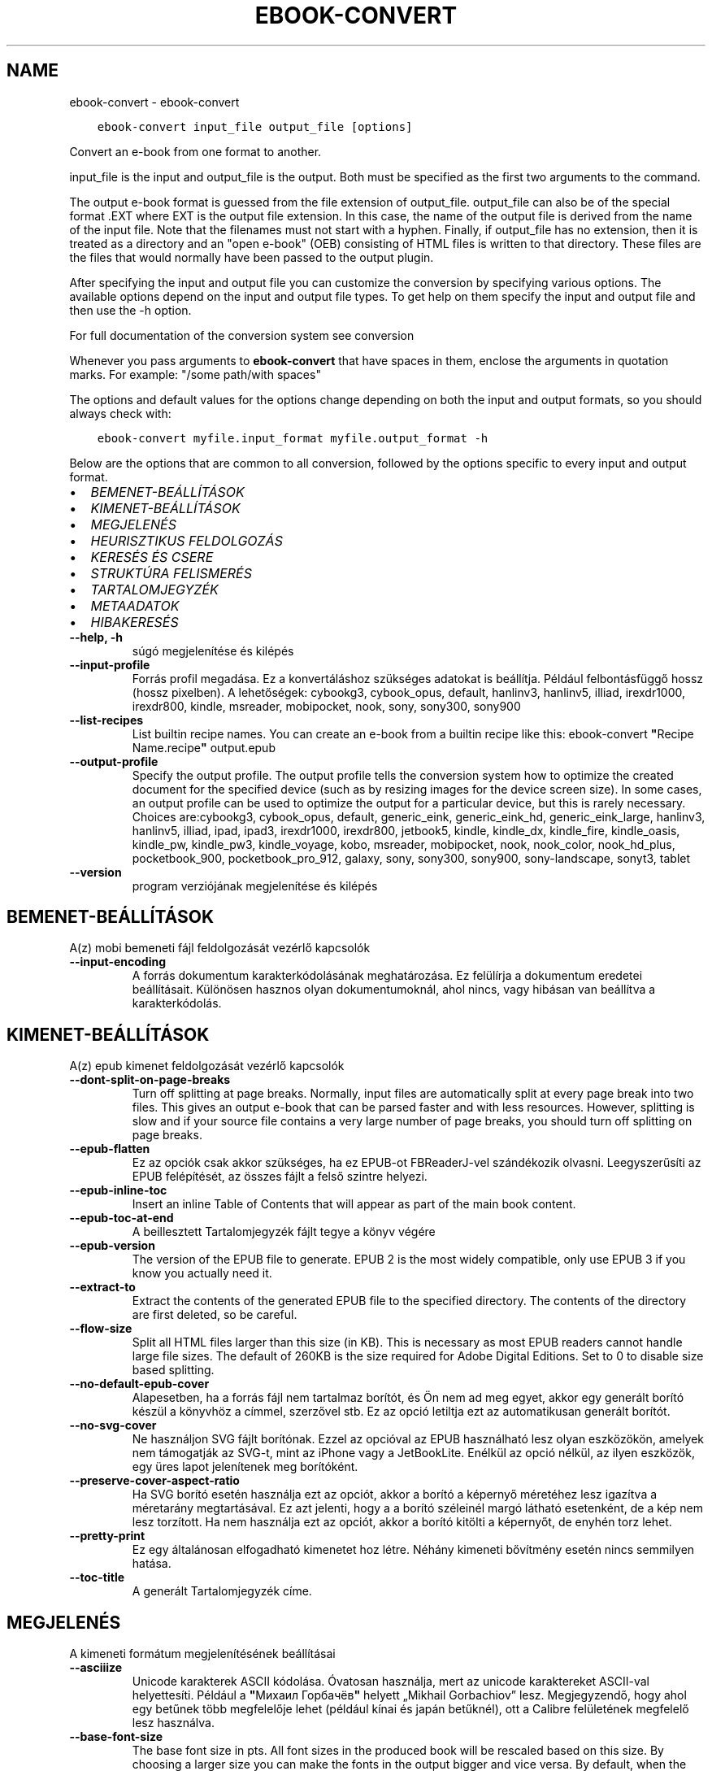 .\" Man page generated from reStructuredText.
.
.TH "EBOOK-CONVERT" "1" "március 27, 2020" "4.13.0" "calibre"
.SH NAME
ebook-convert \- ebook-convert
.
.nr rst2man-indent-level 0
.
.de1 rstReportMargin
\\$1 \\n[an-margin]
level \\n[rst2man-indent-level]
level margin: \\n[rst2man-indent\\n[rst2man-indent-level]]
-
\\n[rst2man-indent0]
\\n[rst2man-indent1]
\\n[rst2man-indent2]
..
.de1 INDENT
.\" .rstReportMargin pre:
. RS \\$1
. nr rst2man-indent\\n[rst2man-indent-level] \\n[an-margin]
. nr rst2man-indent-level +1
.\" .rstReportMargin post:
..
.de UNINDENT
. RE
.\" indent \\n[an-margin]
.\" old: \\n[rst2man-indent\\n[rst2man-indent-level]]
.nr rst2man-indent-level -1
.\" new: \\n[rst2man-indent\\n[rst2man-indent-level]]
.in \\n[rst2man-indent\\n[rst2man-indent-level]]u
..
.INDENT 0.0
.INDENT 3.5
.sp
.nf
.ft C
ebook\-convert input_file output_file [options]
.ft P
.fi
.UNINDENT
.UNINDENT
.sp
Convert an e\-book from one format to another.
.sp
input_file is the input and output_file is the output. Both must be specified as the first two arguments to the command.
.sp
The output e\-book format is guessed from the file extension of output_file. output_file can also be of the special format .EXT where EXT is the output file extension. In this case, the name of the output file is derived from the name of the input file. Note that the filenames must not start with a hyphen. Finally, if output_file has no extension, then it is treated as a directory and an "open e\-book" (OEB) consisting of HTML files is written to that directory. These files are the files that would normally have been passed to the output plugin.
.sp
After specifying the input and output file you can customize the conversion by specifying various options. The available options depend on the input and output file types. To get help on them specify the input and output file and then use the \-h option.
.sp
For full documentation of the conversion system see
conversion
.sp
Whenever you pass arguments to \fBebook\-convert\fP that have spaces in them, enclose the arguments in quotation marks. For example: "/some path/with spaces"
.sp
The options and default values for the options change depending on both the
input and output formats, so you should always check with:
.INDENT 0.0
.INDENT 3.5
.sp
.nf
.ft C
ebook\-convert myfile.input_format myfile.output_format \-h
.ft P
.fi
.UNINDENT
.UNINDENT
.sp
Below are the options that are common to all conversion, followed by the
options specific to every input and output format.
.INDENT 0.0
.IP \(bu 2
\fI\%BEMENET\-BEÁLLÍTÁSOK\fP
.IP \(bu 2
\fI\%KIMENET\-BEÁLLÍTÁSOK\fP
.IP \(bu 2
\fI\%MEGJELENÉS\fP
.IP \(bu 2
\fI\%HEURISZTIKUS FELDOLGOZÁS\fP
.IP \(bu 2
\fI\%KERESÉS ÉS CSERE\fP
.IP \(bu 2
\fI\%STRUKTÚRA FELISMERÉS\fP
.IP \(bu 2
\fI\%TARTALOMJEGYZÉK\fP
.IP \(bu 2
\fI\%METAADATOK\fP
.IP \(bu 2
\fI\%HIBAKERESÉS\fP
.UNINDENT
.INDENT 0.0
.TP
.B \-\-help, \-h
súgó megjelenítése és kilépés
.UNINDENT
.INDENT 0.0
.TP
.B \-\-input\-profile
Forrás profil megadása. Ez a konvertáláshoz szükséges adatokat is beállítja. Például felbontásfüggő hossz (hossz pixelben). A lehetőségek: cybookg3, cybook_opus, default, hanlinv3, hanlinv5, illiad, irexdr1000, irexdr800, kindle, msreader, mobipocket, nook, sony, sony300, sony900
.UNINDENT
.INDENT 0.0
.TP
.B \-\-list\-recipes
List builtin recipe names. You can create an e\-book from a builtin recipe like this: ebook\-convert \fB"\fPRecipe Name.recipe\fB"\fP output.epub
.UNINDENT
.INDENT 0.0
.TP
.B \-\-output\-profile
Specify the output profile. The output profile tells the conversion system how to optimize the created document for the specified device (such as by resizing images for the device screen size). In some cases, an output profile can be used to optimize the output for a particular device, but this is rarely necessary. Choices are:cybookg3, cybook_opus, default, generic_eink, generic_eink_hd, generic_eink_large, hanlinv3, hanlinv5, illiad, ipad, ipad3, irexdr1000, irexdr800, jetbook5, kindle, kindle_dx, kindle_fire, kindle_oasis, kindle_pw, kindle_pw3, kindle_voyage, kobo, msreader, mobipocket, nook, nook_color, nook_hd_plus, pocketbook_900, pocketbook_pro_912, galaxy, sony, sony300, sony900, sony\-landscape, sonyt3, tablet
.UNINDENT
.INDENT 0.0
.TP
.B \-\-version
program verziójának megjelenítése és kilépés
.UNINDENT
.SH BEMENET-BEÁLLÍTÁSOK
.sp
A(z) mobi bemeneti fájl feldolgozását vezérlő kapcsolók
.INDENT 0.0
.TP
.B \-\-input\-encoding
A forrás dokumentum karakterkódolásának meghatározása. Ez felülírja a dokumentum eredetei beállításait. Különösen hasznos olyan dokumentumoknál, ahol nincs, vagy hibásan van beállítva a karakterkódolás.
.UNINDENT
.SH KIMENET-BEÁLLÍTÁSOK
.sp
A(z) epub kimenet feldolgozását vezérlő kapcsolók
.INDENT 0.0
.TP
.B \-\-dont\-split\-on\-page\-breaks
Turn off splitting at page breaks. Normally, input files are automatically split at every page break into two files. This gives an output e\-book that can be parsed faster and with less resources. However, splitting is slow and if your source file contains a very large number of page breaks, you should turn off splitting on page breaks.
.UNINDENT
.INDENT 0.0
.TP
.B \-\-epub\-flatten
Ez az opciók csak akkor szükséges, ha ez EPUB\-ot FBReaderJ\-vel szándékozik olvasni. Leegyszerűsíti az EPUB felépítését, az összes fájlt a felső szintre helyezi.
.UNINDENT
.INDENT 0.0
.TP
.B \-\-epub\-inline\-toc
Insert an inline Table of Contents that will appear as part of the main book content.
.UNINDENT
.INDENT 0.0
.TP
.B \-\-epub\-toc\-at\-end
A beillesztett Tartalomjegyzék fájlt tegye a könyv végére
.UNINDENT
.INDENT 0.0
.TP
.B \-\-epub\-version
The version of the EPUB file to generate. EPUB 2 is the most widely compatible, only use EPUB 3 if you know you actually need it.
.UNINDENT
.INDENT 0.0
.TP
.B \-\-extract\-to
Extract the contents of the generated EPUB file to the specified directory. The contents of the directory are first deleted, so be careful.
.UNINDENT
.INDENT 0.0
.TP
.B \-\-flow\-size
Split all HTML files larger than this size (in KB). This is necessary as most EPUB readers cannot handle large file sizes. The default of 260KB is the size required for Adobe Digital Editions. Set to 0 to disable size based splitting.
.UNINDENT
.INDENT 0.0
.TP
.B \-\-no\-default\-epub\-cover
Alapesetben, ha a forrás fájl nem tartalmaz borítót, és Ön nem ad meg egyet, akkor egy generált borító készül a könyvhöz a címmel, szerzővel stb. Ez az opció letiltja ezt az automatikusan generált borítót.
.UNINDENT
.INDENT 0.0
.TP
.B \-\-no\-svg\-cover
Ne használjon SVG fájlt borítónak. Ezzel az opcióval az EPUB használható lesz olyan eszközökön, amelyek nem támogatják az SVG\-t, mint az iPhone vagy a JetBookLite. Enélkül az opció nélkül, az ilyen eszközök, egy üres lapot jelenítenek meg borítóként.
.UNINDENT
.INDENT 0.0
.TP
.B \-\-preserve\-cover\-aspect\-ratio
Ha SVG borító esetén használja ezt az opciót, akkor a borító a képernyő méretéhez lesz igazítva a méretarány megtartásával. Ez azt jelenti, hogy a a borító széleinél margó látható esetenként, de a kép nem lesz torzított. Ha nem használja ezt az opciót, akkor a borító kitölti a képernyőt, de enyhén torz lehet.
.UNINDENT
.INDENT 0.0
.TP
.B \-\-pretty\-print
Ez egy általánosan elfogadható kimenetet hoz létre. Néhány kimeneti bővítmény esetén nincs semmilyen hatása.
.UNINDENT
.INDENT 0.0
.TP
.B \-\-toc\-title
A generált Tartalomjegyzék címe.
.UNINDENT
.SH MEGJELENÉS
.sp
A kimeneti formátum megjelenítésének beállításai
.INDENT 0.0
.TP
.B \-\-asciiize
Unicode karakterek ASCII kódolása. Óvatosan használja, mert az unicode karaktereket ASCII\-val helyettesíti. Például a \fB"\fPМихаил Горбачёв\fB"\fP helyett „Mikhail Gorbachiov” lesz. Megjegyzendő, hogy ahol egy betűnek több megfelelője lehet (például kínai és japán betűknél), ott a Calibre felületének megfelelő lesz használva.
.UNINDENT
.INDENT 0.0
.TP
.B \-\-base\-font\-size
The base font size in pts. All font sizes in the produced book will be rescaled based on this size. By choosing a larger size you can make the fonts in the output bigger and vice versa. By default, when the value is zero, the base font size is chosen based on the output profile you chose.
.UNINDENT
.INDENT 0.0
.TP
.B \-\-change\-justification
Szöveg rendezés módosítása. A „left” érték minden sorkizárt szöveget balra igazít. A „justify” érték minden igazítatlan szöveget sorkizárttá tesz. Az „original” (alapértelmezett) érték nem változtatja a forrás rendezettségét. Megjegyzendő, hogy csak néhány kimeneti formátum támogatja a rendezéseket.
.UNINDENT
.INDENT 0.0
.TP
.B \-\-disable\-font\-rescaling
A betűk átméretezésének tiltása.
.UNINDENT
.INDENT 0.0
.TP
.B \-\-embed\-all\-fonts
Embed every font that is referenced in the input document but not already embedded. This will search your system for the fonts, and if found, they will be embedded. Embedding will only work if the format you are converting to supports embedded fonts, such as EPUB, AZW3, DOCX or PDF. Please ensure that you have the proper license for embedding the fonts used in this document.
.UNINDENT
.INDENT 0.0
.TP
.B \-\-embed\-font\-family
Embed the specified font family into the book. This specifies the \fB"\fPbase\fB"\fP font used for the book. If the input document specifies its own fonts, they may override this base font. You can use the filter style information option to remove fonts from the input document. Note that font embedding only works with some output formats, principally EPUB, AZW3 and DOCX.
.UNINDENT
.INDENT 0.0
.TP
.B \-\-expand\-css
By default, calibre will use the shorthand form for various CSS properties such as margin, padding, border, etc. This option will cause it to use the full expanded form instead. Note that CSS is always expanded when generating EPUB files with the output profile set to one of the Nook profiles as the Nook cannot handle shorthand CSS.
.UNINDENT
.INDENT 0.0
.TP
.B \-\-extra\-css
Külső CSS fájl teljes útvonala vagy CSS kód. Ezek a szabályok felülírják a forrásfájlban lévő stílusokat.
.UNINDENT
.INDENT 0.0
.TP
.B \-\-filter\-css
A minden CSS szabályból eltávolítani kívánt CSS tulajdonságok vesszővel tagolt listája. Ez hasznos lehet, ha néhány stílus információt az olvasó eszköz nem tud kezelni, felülírni, vagy figyelmen kívül hagyni. Például: font\-family,color,margin\-left,margin\-right
.UNINDENT
.INDENT 0.0
.TP
.B \-\-font\-size\-mapping
CSS betűnevek megfeleltetése betűméret pontoknak. Vegyük például a 12,12,14,16,18,20,22,24 méreteket. Ezek fognak megfelelni az xx\-small\-tól az xx\-large méreteknek. A betű átméretező algoritmus intelligensen behelyettesíti a megfelelő méreteket. Alapértelmezett: a kimeneti profilban beállított értékek.
.UNINDENT
.INDENT 0.0
.TP
.B \-\-insert\-blank\-line
Egy üres sor beillesztése a bekezdések közé. Nem működik, ha a forrásfájl nem használ bekezdéseket (<p> vagy <div> címkéket).
.UNINDENT
.INDENT 0.0
.TP
.B \-\-insert\-blank\-line\-size
A beillesztendő üres sorok magassága (em\-ben). A bekezdések között ennek az értéknek a kétszerese lesz, mert eléjük és utánuk is beszúrásra kerül.
.UNINDENT
.INDENT 0.0
.TP
.B \-\-keep\-ligatures
Ligatúrák megőrzése a forrás dokumentumban. A ligatúra egy betűpár különleges megjelenése, például: ff, fi, fl, stb. A legtöbb olvasó nem támogatja a ligatúrákat az alap betűtípusaikban, így nem valószínű, hogy helyesen jelennének meg. Alapból a Calibre a ligatúrákat normál betűpárra cseréli. Ez az opció megtartja őket.
.UNINDENT
.INDENT 0.0
.TP
.B \-\-line\-height
Sormagasság pontban. Megadja az egymást követő sorok közti távolságot. Csak azokra az elemekre vonatkozik, amik nem adják meg a sormagasságot. Legtöbb esetben a minimális sormagasság használata célszerűbb. Alapból nincs sormagasság módosítás.
.UNINDENT
.INDENT 0.0
.TP
.B \-\-linearize\-tables
Néhány rosszul megtervezett dokumentumban szükségtelenül alkalmaznak táblázatokat a szöveg formázására. Ezeknél a fájloknál a táblázatokban lévő szöveg gyakran nem fér ki a lapra. Ez az opció kinyeri a táblázat tartalmát és soros szöveggé alakítja azt.
.UNINDENT
.INDENT 0.0
.TP
.B \-\-margin\-bottom
Az alsó margó beállítása pontokban. Alapértelmezés 5.0. Ha nulla értékre állítja be, akkor nem lesz margó (az eredeti dokumentum margóbeállítása megmarad). Megjegyzés: Az oldalorientált formátumok, például a PDF és a DOCX saját margó beállításokkal rendelkeznek, amelyek elsőbbséget élveznek.
.UNINDENT
.INDENT 0.0
.TP
.B \-\-margin\-left
A bal oldali margó beállítása pontokban. Alapértelmezés 5.0. Ha nulla értékre állítja be, akkor nem lesz margó (az eredeti dokumentum margóbeállítása megmarad). Megjegyzés: Az oldalorientált formátumok, például a PDF és a DOCX saját margó beállításokkal rendelkeznek, amelyek elsőbbséget élveznek.
.UNINDENT
.INDENT 0.0
.TP
.B \-\-margin\-right
A jobb oldali margó beállítása pontokban. Alapértelmezés 5.0. Ha nulla értékre állítja be, akkor nem lesz margó (az eredeti dokumentum margóbeállítása megmarad). Megjegyzés: Az oldalorientált formátumok, például a PDF és a DOCX saját margó beállításokkal rendelkeznek, amelyek elsőbbséget élveznek.
.UNINDENT
.INDENT 0.0
.TP
.B \-\-margin\-top
A felső margó beállítása pontokban. Alapértelmezés 5.0. Ha nulla értékre állítja be, akkor nem lesz margó (az eredeti dokumentum margóbeállítása megmarad). Megjegyzés: Az oldalorientált formátumok, például a PDF és a DOCX saját margó beállításokkal rendelkeznek, amelyek elsőbbséget élveznek.
.UNINDENT
.INDENT 0.0
.TP
.B \-\-minimum\-line\-height
Minimális sormagasság, az elem számolt betűméretének százaléka. A Calibre biztosítja, hogy minden elem, legalább az itt megadott érték legyen, a forrás dokumentumban megadottól függetlenül. Állítsa 0\-ra a kikapcsoláshoz. Alapérték: 120%. Közvetlen sormagasság megadására is használható. Duplán széthúzott szöveg érhető el például 240\-re állítva az értéket.
.UNINDENT
.INDENT 0.0
.TP
.B \-\-remove\-paragraph\-spacing
Bekezdések közötti szünet eltüntetése. Egyúttal a behúzást is 1.5\-re állítja. Ez a funkció nem működik, ha a forrás fájl nem használ bekezdéseket (<p> vagy <div> HTML címkéket).
.UNINDENT
.INDENT 0.0
.TP
.B \-\-remove\-paragraph\-spacing\-indent\-size
Amikor a Calibre eltávolítja az üres sorokat, automatikusan behúzással látja a következő bekezdést a könnyebb olvashatóság érdekében. Ez az opció ennek a behúzásnak a beállítására szolgál (em\-ben). Ha az értéket negatívra állítja, akkor a Calibre nem módosítja a behúzást.
.UNINDENT
.INDENT 0.0
.TP
.B \-\-smarten\-punctuation
Sima idézőjelek, ívelt karakterek konvertálása tipográfiai megfelelőjükre. További részletek: \fI\%https://daringfireball.net/projects/smartypants\fP
.UNINDENT
.INDENT 0.0
.TP
.B \-\-subset\-embedded\-fonts
Minden beágyazott betűtípus csak azokat a betűket fogja tartalmazni, melyek szükségesek a könyvhöz. Ez csökkenti a betűfájl méretét. Hasznos lehet, ha nagyméretű betűtípus fájlokat használ, melyek sok, nem használt karaktert is tartalmaznak.
.UNINDENT
.INDENT 0.0
.TP
.B \-\-transform\-css\-rules
Path to a file containing rules to transform the CSS styles in this book. The easiest way to create such a file is to use the wizard for creating rules in the calibre GUI. Access it in the \fB"\fPLook & feel\->Transform styles\fB"\fP section of the conversion dialog. Once you create the rules, you can use the \fB"\fPExport\fB"\fP button to save them to a file.
.UNINDENT
.INDENT 0.0
.TP
.B \-\-unsmarten\-punctuation
Az elegánsabb, szebb írásjelek (idézőjel, gondolatjel, stb.) egyszerűbb megfelelőit használja.
.UNINDENT
.SH HEURISZTIKUS FELDOLGOZÁS
.sp
A dokumentum szövegének és felépítésének módosítása megadott minták alapján. Alapértelmezetten ki van kapcsolva. Engedélyezéshez ezt használja: \-\-enable\-heuristics, letiltáshoz ezt: \-\-disable\-
.nf
*
.fi
\&.
.INDENT 0.0
.TP
.B \-\-disable\-dehyphenate
Elemzi az elválasztott szavakat a dokumentumban. Maga a dokumentum szolgál szótárként annak meghatározásához, hogy az elválasztójel szükséges vagy eltávolítandó.
.UNINDENT
.INDENT 0.0
.TP
.B \-\-disable\-delete\-blank\-paragraphs
Üres bekezdések eltávolítása a dokumentumból, ha más, nem üres bekezdések között vannak
.UNINDENT
.INDENT 0.0
.TP
.B \-\-disable\-fix\-indents
A több nem\-törhető szóközzel létrehozott behúzásokat alakítsa CSS behúzássá.
.UNINDENT
.INDENT 0.0
.TP
.B \-\-disable\-format\-scene\-breaks
A balra rendezett fejezet elválasztók középre rendezettek lesznek. A több üres sort is tartalmazó fejezet elválasztókat lecseréli vízszintes vonalra.
.UNINDENT
.INDENT 0.0
.TP
.B \-\-disable\-italicize\-common\-cases
Dőlt szövegre utaló szavak és minták keresése, és a találatok dőltté tétele.
.UNINDENT
.INDENT 0.0
.TP
.B \-\-disable\-markup\-chapter\-headings
Ismerje fel a formázatlan fejezet címeket és alcímeket. Változtassa őket h2 és h3 tag\-ekké. Ez a beállítás nem hoz létre Tartalomjegyzéket, de később használható a „Struktúra felismerés” módban egy létrehozásához.
.UNINDENT
.INDENT 0.0
.TP
.B \-\-disable\-renumber\-headings
Az egymást követő <h1> és <h2> HTML tag\-eket rendezi sorba, hogy a címsorokban ne legyen törés.
.UNINDENT
.INDENT 0.0
.TP
.B \-\-disable\-unwrap\-lines
Sortördelés megszüntetése az írásjelek és egyéb formázások használatával.
.UNINDENT
.INDENT 0.0
.TP
.B \-\-enable\-heuristics
Heurisztikus feldolgozás. Ezt be kell kapcsolni, hogy bármilyen heurisztikus feldolgozás megtörténjen.
.UNINDENT
.INDENT 0.0
.TP
.B \-\-html\-unwrap\-factor
Arány meghatározása, ahonnan egy sor tördelése megszüntetendő. Az érvényes értékek 0 és 1 között vannak. Az alap 0.4, ami a fél sornál egy kicsit rövidebb. Ha csak pár sort kellene egysorossá tenni a dokumentumban, akkor érdemes csökkenteni ezt az értéket.
.UNINDENT
.INDENT 0.0
.TP
.B \-\-replace\-scene\-breaks
Fejezet elválasztók cseréje a kiválasztott szövegre. Alapértelmezettként a forrás dokumentumban szereplő kerül alkalmazásra.
.UNINDENT
.SH KERESÉS ÉS CSERE
.sp
A dokumentum szövegének és felépítésének módosítása felhasználó által megadott minták alapján.
.INDENT 0.0
.TP
.B \-\-search\-replace
Path to a file containing search and replace regular expressions. The file must contain alternating lines of regular expression followed by replacement pattern (which can be an empty line). The regular expression must be in the Python regex syntax and the file must be UTF\-8 encoded.
.UNINDENT
.INDENT 0.0
.TP
.B \-\-sr1\-replace
Helyettesítő szöveg az első reguláris kifejezéssel talált szöveg cseréjére
.UNINDENT
.INDENT 0.0
.TP
.B \-\-sr1\-search
Az első csere mintája (reguláris kifejezés)
.UNINDENT
.INDENT 0.0
.TP
.B \-\-sr2\-replace
Helyettesítő szöveg a második reguláris kifejezéssel talált szöveg cseréjére
.UNINDENT
.INDENT 0.0
.TP
.B \-\-sr2\-search
A második csere mintája (reguláris kifejezés)
.UNINDENT
.INDENT 0.0
.TP
.B \-\-sr3\-replace
Helyettesítő szöveg a harmadik reguláris kifejezéssel talált szöveg cseréjére
.UNINDENT
.INDENT 0.0
.TP
.B \-\-sr3\-search
A harmadik csere mintája (reguláris kifejezés)
.UNINDENT
.SH STRUKTÚRA FELISMERÉS
.sp
Dokumentum\-struktúra automatikus felismerése.
.INDENT 0.0
.TP
.B \-\-chapter
An XPath expression to detect chapter titles. The default is to consider <h1> or <h2> tags that contain the words \fB"\fPchapter\fB"\fP, \fB"\fPbook\fB"\fP, \fB"\fPsection\fB"\fP, \fB"\fPprologue\fB"\fP, \fB"\fPepilogue\fB"\fP or \fB"\fPpart\fB"\fP as chapter titles as well as any tags that have class=\fB"\fPchapter\fB"\fP\&. The expression used must evaluate to a list of elements. To disable chapter detection, use the expression \fB"\fP/\fB"\fP\&. See the XPath Tutorial in the calibre User Manual for further help on using this feature.
.UNINDENT
.INDENT 0.0
.TP
.B \-\-chapter\-mark
A felismert fejezetekre alkalmazandó formázás. A lehetséges értékek: „pagebreak” \- sortörés beillesztése minden fejezet elé; „rule” \- egy vízszintes vonal beillesztése minden fejezet elé; „none” \- egyiket se alkalmazza; „both” \- sortörés és vonal alkalmazása egyszerre.
.UNINDENT
.INDENT 0.0
.TP
.B \-\-disable\-remove\-fake\-margins
Egyes dokumentumok a bal és jobb margót minden bekezdésnél külön adják meg. A Calibre megpróbálja ezt felismerni és eltávolítani a felesleges margókat. Néha a szükséges margók is törlődnek. Ilyenkor ezzel ki lehet kapcsolni az eltávolítást.
.UNINDENT
.INDENT 0.0
.TP
.B \-\-insert\-metadata
Beilleszti a könyv metaadatait a könyv elejére. Ez akkor hasznos, ha az e\-könyv olvasója nem támogatja a metaadatok közvetlen megjelenítését/keresését.
.UNINDENT
.INDENT 0.0
.TP
.B \-\-page\-breaks\-before
Egy XPath kifejezés. A megadott elem elé oldaltörés lesz beillesztve. A tiltásához használja a következő kifejezést: /
.UNINDENT
.INDENT 0.0
.TP
.B \-\-prefer\-metadata\-cover
Inkább a forrásfájlban található borítót használja a beállított borító helyett, ha elérhető
.UNINDENT
.INDENT 0.0
.TP
.B \-\-remove\-first\-image
Távolítsa el az első képet a forrás e\-könyvből. Hasznos, ha a forrás dokumentum borítója nem megfelelő. Ha a borítót a Calibre\-vel állítja be, a kimeneti dokumentum két borítót tartalmazna, e lehetőség hiányában.
.UNINDENT
.INDENT 0.0
.TP
.B \-\-start\-reading\-at
An XPath expression to detect the location in the document at which to start reading. Some e\-book reading programs (most prominently the Kindle) use this location as the position at which to open the book. See the XPath tutorial in the calibre User Manual for further help using this feature.
.UNINDENT
.SH TARTALOMJEGYZÉK
.sp
Az automatikus Tartalomjegyzék\-generálás beállítása. Alapértelmezettként, ha a forrásfájl tartalmaz Tartalomjegyzéket, az kerül felhasználásra az automatikusan generált helyett.
.INDENT 0.0
.TP
.B \-\-duplicate\-links\-in\-toc
Többszörös bejegyzések engedélyezése. Pl. ha egy könyv több azonos Tartalomjegyzék szöveget tartalmaz, de azok különböző helyre mutatnak
.UNINDENT
.INDENT 0.0
.TP
.B \-\-level1\-toc
XPath kifejezés, amely megadja azokat a „címkéket” (tags), melyek a Tartalomjegyzék első szintjére kerülnek. Tanulmányozza az XPath oktatóanyagot a Calibre Felhasználói kézikönyvében  további információkért.
.UNINDENT
.INDENT 0.0
.TP
.B \-\-level2\-toc
XPath kifejezés, amely megadja azokat a „címkéket” (tags), melyek a Tartalomjegyzék második szintjére kerülnek. Tanulmányozza az XPath oktatóanyagot a Calibre Felhasználói kézikönyvében a további információkért.
.UNINDENT
.INDENT 0.0
.TP
.B \-\-level3\-toc
XPath kifejezés, amely megadja azokat a „címkéket” (tags), melyek a Tartalomjegyzék harmadik szintjére kerülnek. Tanulmányozza az XPath oktatóanyagot a Calibre Felhasználói kézikönyvében a további információkért.
.UNINDENT
.INDENT 0.0
.TP
.B \-\-max\-toc\-links
A tartalomjegyzékbe beilleszthető linkek maximális száma. Állítsa 0\-ra a letiltáshoz. Alapértelmezett: 50. Csak akkor lesznek beszúrva a linkek, ha a számuk kisebb a beállítottnál.
.UNINDENT
.INDENT 0.0
.TP
.B \-\-no\-chapters\-in\-toc
Ne adja hozzá az automatikusan felismert fejezeteket a tartalomjegyzékhez.
.UNINDENT
.INDENT 0.0
.TP
.B \-\-toc\-filter
A megadott reguláris kifejezésnek megfelelő bejegyzések eltávolítása a Tartalomjegyzékből. Az alárendelt, kapcsolódó bejegyzések is törölve lesznek.
.UNINDENT
.INDENT 0.0
.TP
.B \-\-toc\-threshold
Ha ennél kevesebb fejezet detektálható automatikusan, akkor a tartalomjegyzékben a bejegyzések linkek legyenek. Alapértelmezett: 6
.UNINDENT
.INDENT 0.0
.TP
.B \-\-use\-auto\-toc
Általában ha a forrásfájl tartalmaz Tartalomjegyzéket, az kerül felhasználásra az automatikusan generált helyett. Ezzel a beállítással mindig az automatikusan generált lesz használva.
.UNINDENT
.SH METAADATOK
.sp
A kimenet metaadat beállításaizz
.INDENT 0.0
.TP
.B \-\-author\-sort
A szerző alapján történő rendezéskor használandó karakterlánc.
.UNINDENT
.INDENT 0.0
.TP
.B \-\-authors
Adja meg a szerzőt. Több szerző esetén pontosvesszővel kell elválasztani azokat.
.UNINDENT
.INDENT 0.0
.TP
.B \-\-book\-producer
Könyv gyártójának megadása.
.UNINDENT
.INDENT 0.0
.TP
.B \-\-comments
A könyv leírása.
.UNINDENT
.INDENT 0.0
.TP
.B \-\-cover
A borítót a megadott fájl vagy URL alapján állítása be
.UNINDENT
.INDENT 0.0
.TP
.B \-\-isbn
Könyv ISBN azonosítójának megadása.
.UNINDENT
.INDENT 0.0
.TP
.B \-\-language
Nyelv megadása.
.UNINDENT
.INDENT 0.0
.TP
.B \-\-pubdate
Set the publication date (assumed to be in the local timezone, unless the timezone is explicitly specified)
.UNINDENT
.INDENT 0.0
.TP
.B \-\-publisher
A könyv kiadója.
.UNINDENT
.INDENT 0.0
.TP
.B \-\-rating
Értékelés. 1 és 5 közötti számnak kell lennie.
.UNINDENT
.INDENT 0.0
.TP
.B \-\-read\-metadata\-from\-opf, \-\-from\-opf, \-m
Metaadatok olvasása a meghatározott OPF fájlból. Ez felülírja a forrásfájl összes metaadatát.
.UNINDENT
.INDENT 0.0
.TP
.B \-\-series
Set the series this e\-book belongs to.
.UNINDENT
.INDENT 0.0
.TP
.B \-\-series\-index
Könyv sorszámának megadása a sorozaton belül.
.UNINDENT
.INDENT 0.0
.TP
.B \-\-tags
Könyv címkéinek megadása. Ez egy vesszővel elválasztott lista legyen.
.UNINDENT
.INDENT 0.0
.TP
.B \-\-timestamp
Könyv időbélyeg megadása (már nem használt)
.UNINDENT
.INDENT 0.0
.TP
.B \-\-title
Könyvcím megadása.
.UNINDENT
.INDENT 0.0
.TP
.B \-\-title\-sort
A rendezéshez használandó könyvcím verzió.
.UNINDENT
.SH HIBAKERESÉS
.sp
A hibakereséshez használható opciók
.INDENT 0.0
.TP
.B \-\-debug\-pipeline, \-d
A konvertálás egyes szakaszainak mentése a megadott mappába. Hasznos lehet, ha nem tudja, melyik szakasznál keletkezett a konvertálási hiba.
.UNINDENT
.INDENT 0.0
.TP
.B \-\-verbose, \-v
Level of verbosity. Specify multiple times for greater verbosity. Specifying it twice will result in full verbosity, once medium verbosity and zero times least verbosity.
.UNINDENT
.SH AUTHOR
Kovid Goyal
.SH COPYRIGHT
Kovid Goyal
.\" Generated by docutils manpage writer.
.
